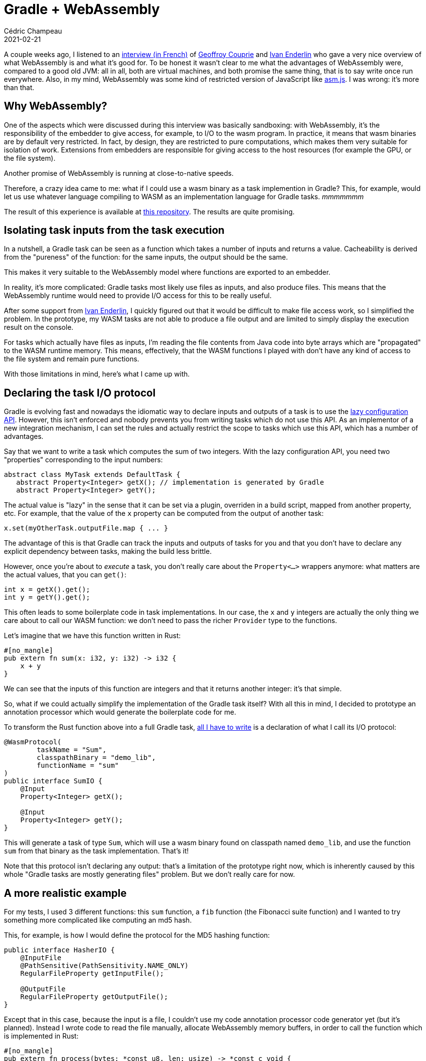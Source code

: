 = Gradle + WebAssembly
Cédric Champeau
2021-02-21
:jbake-type: post
:jbake-tags: gradle, webassembly
:jbake-status: published
:source-highlighter: pygments
:id: gradle-webassembly
:linkattrs:

A couple weeks ago, I listened to an https://medium.com/electro-monkeys/64-la-face-cach%C3%A9e-de-webassembly-avec-geoffroy-couprie-et-ivan-enderline-bd20e5482893[interview (in French)] of https://twitter.com/gcouprie[Geoffroy Couprie] and https://twitter.com/mnt_io[Ivan Enderlin] who gave a very nice overview of what WebAssembly is and what it's good for.
To be honest it wasn't clear to me what the advantages of WebAssembly were, compared to a good old JVM: all in all, both are virtual machines, and both promise the same thing, that is to say write once run everywhere.
Also, in my mind, WebAssembly was some kind of restricted version of JavaScript like https://en.wikipedia.org/wiki/Asm.js[asm.js].
I was wrong: it's more than that.

== Why WebAssembly?

One of the aspects which were discussed during this interview was basically sandboxing: with WebAssembly, it's the responsibility of the embedder to give access, for example, to I/O to the wasm program. In practice, it means that wasm binaries are by default very restricted.
In fact, by design, they are restricted to pure computations, which makes them very suitable for isolation of work.
Extensions from embedders are responsible for giving access to the host resources (for example the GPU, or the file system).

Another promise of WebAssembly is running at close-to-native speeds.

Therefore, a crazy idea came to me: what if I could use a wasm binary as a task implemention in Gradle?
This, for example, would let us use whatever language compiling to WASM as an implementation language for Gradle tasks. _mmmmmmm_

The result of this experience is available at https://github.com/melix/gradle-wasm-plugin[this repository].
The results are quite promising.

== Isolating task inputs from the task execution

In a nutshell, a Gradle task can be seen as a function which takes a number of inputs and returns a value.
Cacheability is derived from the "pureness" of the function: for the same inputs, the output should be the same.

This makes it very suitable to the WebAssembly model where functions are exported to an embedder.

In reality, it's more complicated: Gradle tasks most likely use files as inputs, and also produce files.
This means that the WebAssembly runtime would need to provide I/O access for this to be really useful.

After some support from https://twitter.com/mnt_io[Ivan Enderlin], I quickly figured out that it would be difficult to make file access work, so I simplified the problem.
In the prototype, my WASM tasks are not able to produce a file output and are limited to simply display the execution result on the console. 

For tasks which actually have files as inputs, I'm reading the file contents from Java code into byte arrays which are "propagated" to the WASM runtime memory.
This means, effectively, that the WASM functions I played with don't have any kind of access to the file system and remain pure functions.

With those limitations in mind, here's what I came up with.

== Declaring the task I/O protocol

Gradle is evolving fast and nowadays the idiomatic way to declare inputs and outputs of a task is to use the https://docs.gradle.org/current/userguide/lazy_configuration.html[lazy configuration API].
However, this isn't enforced and nobody prevents you from writing tasks which do not use this API.
As an implementor of a new integration mechanism, I can set the rules and actually restrict the scope to tasks which use this API, which has a number of advantages.

Say that we want to write a task which computes the sum of two integers.
With the lazy configuration API, you need two "properties" corresponding to the input numbers:

```java
abstract class MyTask extends DefaultTask {
   abstract Property<Integer> getX(); // implementation is generated by Gradle
   abstract Property<Integer> getY();
```

The actual value is "lazy" in the sense that it can be set via a plugin, overriden in a build script, mapped from another property, etc.
For example, that the value of the `x` property can be computed from the output of another task:

```java
x.set(myOtherTask.outputFile.map { ... }
```

The advantage of this is that Gradle can track the inputs and outputs of tasks for you and that you don't have to declare any explicit dependency between tasks, making the build less brittle.

However, once you're about to _execute_ a task, you don't really care about the `Property<...>` wrappers anymore: what matters are the actual values, that you can `get()`:

```
int x = getX().get();
int y = getY().get();
```

This often leads to some boilerplate code in task implementations.
In our case, the `x` and `y` integers are actually the only thing we care about to call our WASM function: we don't need to pass the richer `Provider` type to the functions.

Let's imagine that we have this function written in Rust:

```rust
#[no_mangle]
pub extern fn sum(x: i32, y: i32) -> i32 {
    x + y
}
```

We can see that the inputs of this function are integers and that it returns another integer: it's that simple.

So, what if we could actually simplify the implementation of the Gradle task itself?
With all this in mind, I decided to prototype an annotation processor which would generate the boilerplate code for me.

To transform the Rust function above into a full Gradle task, https://github.com/melix/gradle-wasm-plugin/blob/main/plugin/src/main/java/me/champeau/gradle/wasm/auto/SumIO.java[all I have to write] is a declaration of what I call its I/O protocol:

```java
@WasmProtocol(
        taskName = "Sum",
        classpathBinary = "demo_lib",
        functionName = "sum"
)
public interface SumIO {
    @Input
    Property<Integer> getX();

    @Input
    Property<Integer> getY();
}
```

This will generate a task of type `Sum`, which will use a wasm binary found on classpath named `demo_lib`, and use the function `sum` from that binary as the task implementation.
That's it!

Note that this protocol isn't declaring any output: that's a limitation of the prototype right now, which is inherently caused by this whole "Gradle tasks are mostly generating files" problem.
But we don't really care for now.

== A more realistic example

For my tests, I used 3 different functions: this `sum` function, a `fib` function (the Fibonacci suite function) and I wanted to try something more complicated like computing an md5 hash.

This, for example, is how I would define the protocol for the MD5 hashing function:

```java
public interface HasherIO {
    @InputFile
    @PathSensitive(PathSensitivity.NAME_ONLY)
    RegularFileProperty getInputFile();

    @OutputFile
    RegularFileProperty getOutputFile();
}
```

Except that in this case, because the input is a file, I couldn't use my code annotation processor code generator yet (but it's planned). 
Instead I wrote code to read the file manually, allocate WebAssembly memory buffers, in order to call the function which is implemented in Rust:

```rust
#[no_mangle]
pub extern fn process(bytes: *const u8, len: usize) -> *const c_void {
    let data: &[u8] = unsafe { std::slice::from_raw_parts(bytes, len) };
    let mut hasher = Md5::new();
    hasher.update(data);
    let result = hasher.finalize_fixed();
    let pointer = result
        .to_vec()
        .as_ptr();
    mem::forget(pointer);

    pointer as *const c_void
}
```

Then all I need is to use this task in a build script. Let's see how it performs...

== The WebAssembly runtimes

I wrote 2 different implementations of the WASM integration runtime: the first one was pretty straightforward to write and makes use of https://github.com/wasmerio/wasmer-java[wasmer-java].
The second one took me significantly more time to implement and is using https://www.graalvm.org/[GraalVM].

Integrating https://github.com/wasmerio/wasmer-java[Wasmer] was easy for different reasons:
1. it's just a library which you have to add to your classpath
2. it's relatively well documented

GraalVM was more complicated because:

1. you actually need to run your program _on_ GraalVM
2. you need to install the WASM support separately (it's not downloadable as a regular Maven dependency, for example)
3. you still need to add the GraalVM polyglot API on classpath
4. it's poorly documented at this stage (in particular, there's no documentation whatsoever on how to share memory between the Java host and the WASM guest)

Anyway, I think (but I haven't done it yet) that the GraalVM runtime will be easier to support I/O since it already offers the configuration options to let the WASM host access the host file system.
Wasmer doesn't support I/O yet.

Let's talk about performance, now.
Disclaimer: this isn't proper benchmarking. The results you will see were obtained via functional testing of a plugin. There's a lot of variance, but they were reproducible.

== Measuring the wasmer runtime

In short, the wasmer runtime is very promising: it's easy to setup and actually performs extremely well.
The API is not very Java friendly, but the https://github.com/melix/gradle-wasm-plugin/tree/main/wasm-invoker[abstraction layer I wrote (which supports both wasmer and GraalVM)] makes it significanly easier.

Here are some results for a memoized Fibonacci, which compares a version I wrote in Java vs the one I wrote in Rust:

.Memoized Fibonacci on wasmer
----
Java fib(90) = 2880067194370816120
Took 3ms
Precompiled Rust fib(90) = 2880067194370816120
Took 366μs
----

The WASM version compiled from Rust is already faster than the Java version!

Let's see how it performs when hashing a MD5 file (remember that for this use case, I'm actually passing a _byte array_ to the WASM program, not a file):

.Hashing a 4MB file on wasmer
----
hash from Java is 49DFDCEF6751973A236D35401B6CBFC8
Took 64ms
hash from Rust is 49DFDCEF6751973A236D35401B6CBFC8
Took 58ms
----

Again, the WASM version is still faster!

On both operations, the WASM binary performs better than the pure Java version. However, there's a catch: in order to reach that level of performance, the WASM binary has to be precompiled to a native binary by wasmer.
This, already takes time. If you include this in the whole picture, the numbers are different: 36ms for Fibonacci (compared to 3ms in Java, 10x slower).
However, this is in practice not a big deal since those binaries can actually be cached, meaning that if we have to call them multiple times, or from different builds, we can actually fetch them from the cache.

All in all, it means that the wasmer runtime is very fast and integrates quite well with Java.

== Measuring the GraalVM runtime

The https://docs.oracle.com/en/graalvm/enterprise/20/docs/reference-manual/wasm/[WebAssembly support for GraalVM] is still experimental.
However, it has the advantage of taking advantage of the Truffle API, which promises better integration between languages and, eventually, better performance.

In my case, that wasn't quite true. Again as usual don't trust benchmarks, but here are the numbers:

.Memoized Fibonacci on wasmer
----
Java fib(90) = 2880067194370816120
Took 3ms
Precompiled Rust fib(90) = 2880067194370816120
Took 21ms
----

This time, the WASM code is significantly slower. The explanation is probably that contrary to the wasmer runtime, the WASM binary has to be parsed and transformed into a model that the Truffle API can understand, and as far as I could tell, this is not cacheable. However, this isn't the only explanation, as we can see with the hash example:

.Hashing a 4MB file on GraalVM
----
hash from Java is 49DFDCEF6751973A236D35401B6CBFC8
Took 57ms
hash from Rust is 49DFDCEF6751973A236D35401B6CBFC8
Took 407ms
----

Again we can see that the performance is significantly worse with GraalVM.
I must again say that maybe I'm not using the API properly.
In particular, I have found no better way to pass the `byte[]` to the WASM memory model other than https://github.com/melix/gradle-wasm-plugin/blob/main/wasm-invoker/src/main/java/me/champeau/wasm/invocation/internal/GraalVMInvoker.java#L99-L103[byte by byte!]

== What we've learnt

In this blog post, we've seen that we can use a wasm binary in Gradle as the implementation of a task.
This binary can be written in any language which supports compiling to WebAssembly.
In my [test project], I have written tasks in 2 different languages: https://www.rust-lang.org/[Rust] and https://github.com/AssemblyScript/assemblyscript[AssemblyScript].

We've seen that we can integrate WASM binaries using 2 different "runtimes":

- https://github.com/wasmerio/wasmer-java[Wasmer], which is using JNI and compiles, as far as I understand, WebAssembly binaries to native code
- https://www.graalvm.org/[GraalVM], which is a different Java Virtual Machine, which usually performs extremely well with Java, and provides a https://www.graalvm.org/reference-manual/polyglot-programming/[Polyglot runtime] leveraging the https://www.graalvm.org/graalvm-as-a-platform/language-implementation-framework/[Truffle API].

As of today, the Wasmer version performs significantly better and WASM functions can be executed even faster than Java code!
The GraalVM version is still experimental and performs quite poorly compared to using native Java code. It's also more painful to test because it's not enough to install GraalVM: you also have to install components separately, which is not build friendly, nor CI friendly.

The next step for me is to try to integrate more directly with the file system: at the current stage, none of the approaches is suitable for Gradle as we need to read and write files.

Also, one has to keep in mind that it's pretty rare that you'd like to integrate in a build arbitrary code like this: in general, you want to call external tools (`javac`, `gcc`, ...).
Nevertheless, this experiment is quite fun and I'm going to experiment more with this annotation processing API, which, I think, would be valuable in any case.


